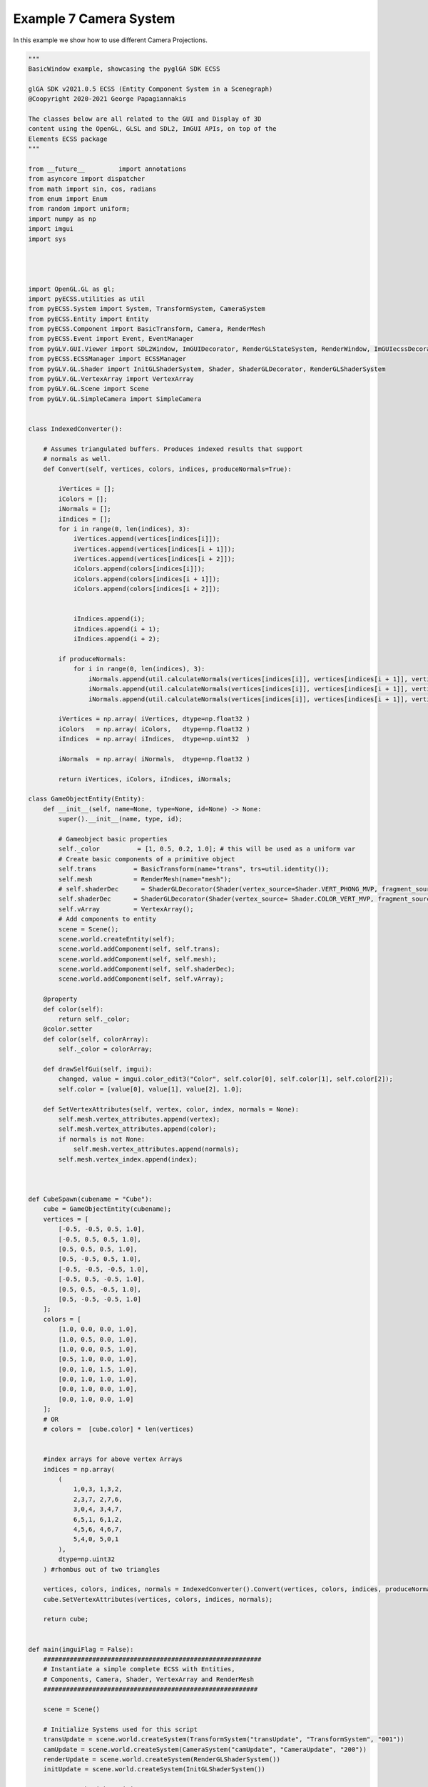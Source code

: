 Example 7 Camera System
=======================

In this example we show how to use different Camera Projections. 

.. image:: ../_static/Example7.png
    :width: 500 px
    :align: center


.. code-block:: python

    """
    BasicWindow example, showcasing the pyglGA SDK ECSS
        
    glGA SDK v2021.0.5 ECSS (Entity Component System in a Scenegraph)
    @Coopyright 2020-2021 George Papagiannakis
        
    The classes below are all related to the GUI and Display of 3D 
    content using the OpenGL, GLSL and SDL2, ImGUI APIs, on top of the
    Elements ECSS package
    """

    from __future__         import annotations
    from asyncore import dispatcher
    from math import sin, cos, radians
    from enum import Enum
    from random import uniform;
    import numpy as np
    import imgui
    import sys




    import OpenGL.GL as gl;
    import pyECSS.utilities as util
    from pyECSS.System import System, TransformSystem, CameraSystem
    from pyECSS.Entity import Entity
    from pyECSS.Component import BasicTransform, Camera, RenderMesh
    from pyECSS.Event import Event, EventManager
    from pyGLV.GUI.Viewer import SDL2Window, ImGUIDecorator, RenderGLStateSystem, RenderWindow, ImGUIecssDecorator
    from pyECSS.ECSSManager import ECSSManager
    from pyGLV.GL.Shader import InitGLShaderSystem, Shader, ShaderGLDecorator, RenderGLShaderSystem
    from pyGLV.GL.VertexArray import VertexArray
    from pyGLV.GL.Scene import Scene
    from pyGLV.GL.SimpleCamera import SimpleCamera


    class IndexedConverter():
        
        # Assumes triangulated buffers. Produces indexed results that support
        # normals as well.
        def Convert(self, vertices, colors, indices, produceNormals=True):

            iVertices = [];
            iColors = [];
            iNormals = [];
            iIndices = [];
            for i in range(0, len(indices), 3):
                iVertices.append(vertices[indices[i]]);
                iVertices.append(vertices[indices[i + 1]]);
                iVertices.append(vertices[indices[i + 2]]);
                iColors.append(colors[indices[i]]);
                iColors.append(colors[indices[i + 1]]);
                iColors.append(colors[indices[i + 2]]);
                

                iIndices.append(i);
                iIndices.append(i + 1);
                iIndices.append(i + 2);

            if produceNormals:
                for i in range(0, len(indices), 3):
                    iNormals.append(util.calculateNormals(vertices[indices[i]], vertices[indices[i + 1]], vertices[indices[i + 2]]));
                    iNormals.append(util.calculateNormals(vertices[indices[i]], vertices[indices[i + 1]], vertices[indices[i + 2]]));
                    iNormals.append(util.calculateNormals(vertices[indices[i]], vertices[indices[i + 1]], vertices[indices[i + 2]]));

            iVertices = np.array( iVertices, dtype=np.float32 )
            iColors   = np.array( iColors,   dtype=np.float32 )
            iIndices  = np.array( iIndices,  dtype=np.uint32  )

            iNormals  = np.array( iNormals,  dtype=np.float32 )

            return iVertices, iColors, iIndices, iNormals;

    class GameObjectEntity(Entity):
        def __init__(self, name=None, type=None, id=None) -> None:
            super().__init__(name, type, id);

            # Gameobject basic properties
            self._color          = [1, 0.5, 0.2, 1.0]; # this will be used as a uniform var
            # Create basic components of a primitive object
            self.trans          = BasicTransform(name="trans", trs=util.identity());
            self.mesh           = RenderMesh(name="mesh");
            # self.shaderDec      = ShaderGLDecorator(Shader(vertex_source=Shader.VERT_PHONG_MVP, fragment_source=Shader.FRAG_PHONG));
            self.shaderDec      = ShaderGLDecorator(Shader(vertex_source= Shader.COLOR_VERT_MVP, fragment_source=Shader.COLOR_FRAG));
            self.vArray         = VertexArray();
            # Add components to entity
            scene = Scene();
            scene.world.createEntity(self);
            scene.world.addComponent(self, self.trans);
            scene.world.addComponent(self, self.mesh);
            scene.world.addComponent(self, self.shaderDec);
            scene.world.addComponent(self, self.vArray);

        @property
        def color(self):
            return self._color;
        @color.setter
        def color(self, colorArray):
            self._color = colorArray;

        def drawSelfGui(self, imgui):
            changed, value = imgui.color_edit3("Color", self.color[0], self.color[1], self.color[2]);
            self.color = [value[0], value[1], value[2], 1.0];

        def SetVertexAttributes(self, vertex, color, index, normals = None):
            self.mesh.vertex_attributes.append(vertex);
            self.mesh.vertex_attributes.append(color);
            if normals is not None:
                self.mesh.vertex_attributes.append(normals);
            self.mesh.vertex_index.append(index);



    def CubeSpawn(cubename = "Cube"): 
        cube = GameObjectEntity(cubename);
        vertices = [
            [-0.5, -0.5, 0.5, 1.0],
            [-0.5, 0.5, 0.5, 1.0],
            [0.5, 0.5, 0.5, 1.0],
            [0.5, -0.5, 0.5, 1.0], 
            [-0.5, -0.5, -0.5, 1.0], 
            [-0.5, 0.5, -0.5, 1.0], 
            [0.5, 0.5, -0.5, 1.0], 
            [0.5, -0.5, -0.5, 1.0]
        ];
        colors = [
            [1.0, 0.0, 0.0, 1.0],
            [1.0, 0.5, 0.0, 1.0],
            [1.0, 0.0, 0.5, 1.0],
            [0.5, 1.0, 0.0, 1.0],
            [0.0, 1.0, 1.5, 1.0],
            [0.0, 1.0, 1.0, 1.0],
            [0.0, 1.0, 0.0, 1.0],
            [0.0, 1.0, 0.0, 1.0]                    
        ];
        # OR
        # colors =  [cube.color] * len(vertices) 
        
        
        #index arrays for above vertex Arrays
        indices = np.array(
            (
                1,0,3, 1,3,2, 
                2,3,7, 2,7,6,
                3,0,4, 3,4,7,
                6,5,1, 6,1,2,
                4,5,6, 4,6,7,
                5,4,0, 5,0,1
            ),
            dtype=np.uint32
        ) #rhombus out of two triangles

        vertices, colors, indices, normals = IndexedConverter().Convert(vertices, colors, indices, produceNormals=True);
        cube.SetVertexAttributes(vertices, colors, indices, normals);
        
        return cube;


    def main(imguiFlag = False):
        ##########################################################
        # Instantiate a simple complete ECSS with Entities, 
        # Components, Camera, Shader, VertexArray and RenderMesh
        #########################################################

        scene = Scene()    

        # Initialize Systems used for this script
        transUpdate = scene.world.createSystem(TransformSystem("transUpdate", "TransformSystem", "001"))
        camUpdate = scene.world.createSystem(CameraSystem("camUpdate", "CameraUpdate", "200"))
        renderUpdate = scene.world.createSystem(RenderGLShaderSystem())
        initUpdate = scene.world.createSystem(InitGLShaderSystem())
        
        # Scenegraph with Entities, Components
        rootEntity = scene.world.createEntity(Entity(name="Root"))

        # Spawn Camera
        mainCamera = SimpleCamera("Simple Camera");
        # Camera Settings
        mainCamera.trans2.trs = util.translate(0, 0, 8) # VIEW
        mainCamera.trans1.trs = util.rotate((1, 0, 0), -45); 

        # Spawn Two Homes on top of each other
        home1 = scene.world.createEntity(Entity("Home"));
        scene.world.addEntityChild(scene.world.root, home1);
        trans = BasicTransform(name="trans", trs=util.identity());    
        scene.world.addComponent(home1, trans);
        cube_bot: GameObjectEntity = CubeSpawn("BOT CUBE")
        scene.world.addEntityChild(home1, cube_bot);
        cube_top: GameObjectEntity = CubeSpawn()
        scene.world.addEntityChild(home1, cube_top);
        home1.getChild(0).trs = util.translate(0, 0, 0);
        cube_top.trans.trs = util.translate(0, 1, 0);
        cube_top.name = "TOP CUBE"
        
        
        # MAIN RENDERING LOOP
        running = True
        scene.init(imgui=True, windowWidth = 1024, windowHeight = 1024, windowTitle = "Elements: A CameraSystem Example", customImGUIdecorator = ImGUIecssDecorator)

        imGUIecss = scene.gContext


        # ---------------------------------------------------------
        #   Run pre render GLInit traversal for once!
        #   pre-pass scenegraph to initialise all GL context dependent geometry, shader classes
        #   needs an active GL context
        # ---------------------------------------------------------
        
        gl.glClear(gl.GL_COLOR_BUFFER_BIT | gl.GL_DEPTH_BUFFER_BIT)
        gl.glDisable(gl.GL_CULL_FACE);

        # gl.glDepthMask(gl.GL_FALSE);  
        gl.glEnable(gl.GL_DEPTH_TEST);
        gl.glDepthFunc(gl.GL_LESS);
        scene.world.traverse_visit(initUpdate, scene.world.root)
        

        ############################################
        # Instantiate all Event-related key objects
        ############################################
        
        # instantiate new EventManager
        # need to pass that instance to all event publishers e.g. ImGUIDecorator
        eManager = scene.world.eventManager
        gWindow = scene.renderWindow
        gGUI = scene.gContext
        
        #simple Event actuator System
        renderGLEventActuator = RenderGLStateSystem()
        
        #setup Events and add them to the EventManager
        updateTRS = Event(name="OnUpdateTRS", id=100, value=None)
        updateBackground = Event(name="OnUpdateBackground", id=200, value=None)
        eManager._events[updateTRS.name] = updateTRS
        eManager._events[updateBackground.name] = updateBackground


        eManager._subscribers[updateTRS.name] = gGUI
        eManager._subscribers[updateBackground.name] = gGUI
    
        eManager._subscribers['OnUpdateWireframe'] = gWindow
        eManager._actuators['OnUpdateWireframe'] = renderGLEventActuator
        eManager._subscribers['OnUpdateCamera'] = gWindow
        eManager._actuators['OnUpdateCamera'] = renderGLEventActuator
        

        # Add RenderWindow to the EventManager publishers
        eManager._publishers[updateBackground.name] = gGUI


        
        while running:

            scene.world.traverse_visit(transUpdate, scene.world.root) 
            scene.world.traverse_visit_pre_camera(camUpdate, mainCamera.camera)
            scene.world.traverse_visit(camUpdate, scene.world.root)
            home1.getChild(1).shaderDec.setUniformVariable(key='modelViewProj', value=home1.getChild(1).trans.l2cam, mat4=True);
            home1.getChild(2).shaderDec.setUniformVariable(key='modelViewProj', value=home1.getChild(2).trans.l2cam, mat4=True);
                    
            home1.getChild(1).shaderDec.setUniformVariable(key='my_color;', value=[0.4, 0.4, 0.4, 1.0], float4=True);
            # call SDLWindow/ImGUI display() and ImGUI event input process
            running = scene.render(running)
            # call the GL State render System
            scene.world.traverse_visit(renderUpdate, scene.world.root)
            # ImGUI post-display calls and SDLWindow swap 
            scene.render_post()
            
        scene.shutdown()


    if __name__ == "__main__":    
        main(imguiFlag = True)

